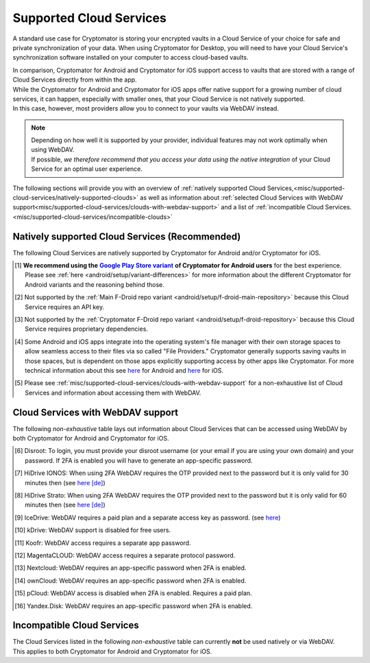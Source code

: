 .. _misc/supported-cloud-services:

Supported Cloud Services
========================

A standard use case for Cryptomator is storing your encrypted vaults in a Cloud Service of your choice for
safe and private synchronization of your data. When using Cryptomator for Desktop, you will need to have your
Cloud Service's synchronization software installed on your computer to access cloud-based vaults.

| In comparison, Cryptomator for Android and Cryptomator for iOS support access to vaults that are stored with a range
  of Cloud Services directly from within the app.
| While the Cryptomator for Android and Cryptomator for iOS apps offer native support for a growing number of cloud
  services, it can happen, especially with smaller ones, that your Cloud Service is not natively supported.
| In this case, however, most providers allow you to connect to your vaults via WebDAV instead.

.. note::
    | Depending on how well it is supported by your provider, individual features may not work optimally
      when using WebDAV.
    | If possible, *we therefore recommend that you access your data using the native integration* of your Cloud Service
      for an optimal user experience.

The following sections will provide you with an overview
of :ref:`natively supported Cloud Services,<misc/supported-cloud-services/natively-supported-clouds>` as well as
information about :ref:`selected Cloud Services with WebDAV support<misc/supported-cloud-services/clouds-with-webdav-support>`
and a list of :ref:`incompatible Cloud Services.<misc/supported-cloud-services/incompatible-clouds>`

.. _misc/supported-cloud-services/natively-supported-clouds:

Natively supported Cloud Services (Recommended)
-----------------------------------------------

The following Cloud Services are natively supported by Cryptomator for Android and/or Cryptomator for iOS.

.. csv-table:: Natively supported Cloud Services
   :header-rows: 1
   :file: ../_static/csv/natively-supported-clouds.csv

.. [#playstore-recommendation] **We recommend using the** |GooglePlayStoreVariant|_ **of Cryptomator for Android users**
   for the best experience. Please see :ref:`here <android/setup/variant-differences>` for more information about
   the different Cryptomator for Android variants and the reasoning behind those.
.. [#except-f-droid-main] Not supported by the :ref:`Main F-Droid repo variant <android/setup/f-droid-main-repository>`
   because this Cloud Service requires an API key.
.. [#except-f-droid-cryptomator] Not supported by the :ref:`Cryptomator F-Droid repo variant <android/setup/f-droid-repository>`
   because this Cloud Service requires proprietary dependencies.
.. [#note-app-spaces] Some Android and iOS apps integrate into the operating system's file manager with their own
   storage spaces to allow seamless access to their files via so called "File Providers." Cryptomator generally supports
   saving vaults in those spaces, but is dependent on those apps explicitly supporting access by other
   apps like Cryptomator.
   For more technical information about this see `here <https://github.com/cryptomator/android/issues/553>`__ for Android
   and `here <https://github.com/cryptomator/ios/issues/51>`__ for iOS.
.. [#note-webdav] Please see :ref:`misc/supported-cloud-services/clouds-with-webdav-support` for a non-exhaustive list
   of Cloud Services and information about accessing them with WebDAV.

.. _misc/supported-cloud-services/clouds-with-webdav-support:

Cloud Services with WebDAV support
----------------------------------

The following *non-exhaustive* table lays out information about Cloud Services that can be accessed using WebDAV
by both Cryptomator for Android and Cryptomator for iOS.

.. csv-table:: Cloud Services with WebDAV support
   :header-rows: 1
   :file: ../_static/csv/clouds-with-webdav-support.csv

.. [#note-disroot] Disroot: To login, you must provide your disroot username (or your email if you are using your own domain) and your password. If 2FA is enabled you will have to generate an app-specific password.
.. [#note-hidrive-ionos] HiDrive IONOS: When using 2FA WebDAV requires the OTP provided next to the password but it is only valid for 30 minutes then (see `here \[de\] <https://www.ionos.de/hilfe/hidrive/sicherheit-in-hidrive/aktivieren-der-zwei-faktor-authentifizierung/>`__)
.. [#note-hidrive-strato] HiDrive Strato: When using 2FA WebDAV requires the OTP provided next to the password but it is only valid for 60 minutes then (see `here \[de\] <https://www.strato.de/faq/cloud-speicher/2-Faktor-Authentifizierung/>`__)
.. [#note-icedrive] IceDrive: WebDAV requires a paid plan and a separate access key as password. (see `here <https://icedrive.net/help/account/does-icedrive-support-webdav>`__)
.. [#note-kdrive] kDrive: WebDAV support is disabled for free users.
.. [#note-koofr] Koofr: WebDAV access requires a separate app password.
.. [#note-magentacloud] MagentaCLOUD: WebDAV access requires a separate protocol password.
.. [#note-nextcloud] Nextcloud: WebDAV requires an app-specific password when 2FA is enabled.
.. [#note-owncloud] ownCloud: WebDAV requires an app-specific password when 2FA is enabled.
.. [#note-pcloud] pCloud: WebDAV access is disabled when 2FA is enabled. Requires a paid plan.
.. [#note-yandex-disk] Yandex.Disk: WebDAV requires an app-specific password when 2FA is enabled.

.. _misc/supported-cloud-services/incompatible-clouds:

Incompatible Cloud Services
---------------------------

| The Cloud Services listed in the following *non-exhaustive* table can currently **not** be used natively or via WebDAV.
| This applies to both Cryptomator for Android and Cryptomator for iOS.

.. csv-table:: Incompatible Cloud Services
   :header-rows: 1
   :file: ../_static/csv/incompatible-clouds.csv

.. |GooglePlayStoreVariant| replace:: **Google Play Store variant**
.. _GooglePlayStoreVariant: ../android/setup.html#google-play-store